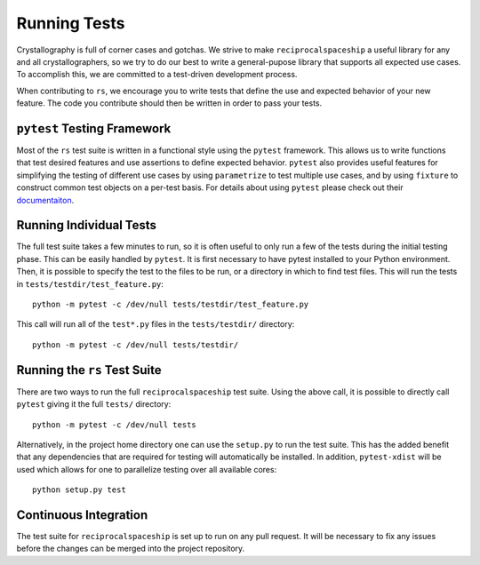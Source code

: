 .. _testing:

Running Tests
=============

Crystallography is full of corner cases and gotchas. We strive to make ``reciprocalspaceship``
a useful library for any and all crystallographers, so we try to do our best to write a general-pupose
library that supports all expected use cases. To accomplish this, we are committed to a test-driven
development process.

When contributing to ``rs``, we encourage you to write tests that define the use and expected behavior
of your new feature. The code you contribute should then be written in order to pass your tests.

``pytest`` Testing Framework
----------------------------

Most of the ``rs`` test suite is written in a functional style using the ``pytest`` framework. This
allows us to write functions that test desired features and use assertions to define expected behavior.
``pytest`` also provides useful features for simplifying the testing of different use cases by using
``parametrize`` to test multiple use cases, and by using ``fixture`` to construct common test objects
on a per-test basis. For details about using ``pytest`` please check out their
`documentaiton <https://docs.pytest.org/en/stable/>`_.

Running Individual Tests
------------------------

The full test suite takes a few minutes to run, so it is often useful to only run a few of the tests
during the initial testing phase. This can be easily handled by ``pytest``. It is first necessary to
have pytest installed to your Python environment. Then, it is possible to specify the test to the
files to be run, or a directory in which to find test files. This will run the tests in
``tests/testdir/test_feature.py``::

  python -m pytest -c /dev/null tests/testdir/test_feature.py

This call will run all of the ``test*.py`` files in the ``tests/testdir/`` directory::

  python -m pytest -c /dev/null tests/testdir/

Running the ``rs`` Test Suite
-----------------------------

There are two ways to run the full ``reciprocalspaceship`` test suite. Using the above call, it is
possible to directly call ``pytest`` giving it the full ``tests/`` directory::

  python -m pytest -c /dev/null tests

Alternatively, in the project home directory one can use the ``setup.py`` to run the test suite. This
has the added benefit that any dependencies that are required for testing will automatically be installed.
In addition, ``pytest-xdist`` will be used which allows for one to parallelize testing over all available
cores::

  python setup.py test

Continuous Integration
----------------------

The test suite for ``reciprocalspaceship`` is set up to run on any pull request. It will be necessary to
fix any issues before the changes can be merged into the project repository.
